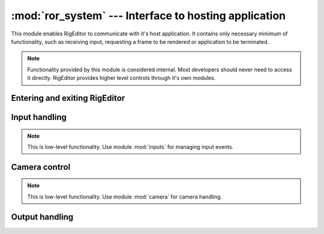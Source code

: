 :mod:`ror_system` --- Interface to hosting application
======================================================

.. module:: ror_system
   :synopsis: Interface to hosting application.

.. moduleauthor:: Petr Ohlidal <_myname_@_mysurname_.cz>

This module enables RigEditor to communicate with it's host application.
It contains only necessary minimum of functionality, such as receiving input,
requesting a frame to be rendered or application to be terminated.

.. note::

   Functionality provided by this module is considered internal. Most
   developers should never need to access it directly. RigEditor provides
   higher level controls through it's own modules.

Entering and exiting RigEditor
------------------------------

.. function:: enter_rig_editor()

   Performs application-side initialization necessary to run RigEditor.
   Without calling this function at the beginning of the program,
   results of all other operations are undefined.
   Must be called only once, multiple calls -> undefined.
   
.. function:: request_application_shutdown()

   Requests the host application to exit. More specifically, signal the host 
   application to exit it's main loop, as soon as control returns to it (i.e
   as soon as RigEditor's main loop exits). This call doesn't terminate
   RigEditor's main loop, nor does it terminate the Python interpreter. 

Input handling
--------------

.. note::

   This is low-level functionality. Use module :mod:`inputs` for managing
   input events.
   
.. function:: register_input_listener(input_listener)

   On the low level, RigEditor receives input by defining an 'input listener'
   class with callback methods for specific input events.
   
   The underlying input handling library is OIS.
   
   **Keyboard event callbacks**::
   
       key_pressed_callback (ois_key_code, unicode_character)
       key_released_callback(ois_key_code, unicode_character)
   
   **Mouse event callbacks**::
   
       mouse_moved_or_scrolled_callback(x_abs, y_abs, x_rel, y_rel, wheel_rel)
       
       mouse_pressed_callback (ois_button_code, x_abs, y_abs)
       mouse_released_callback(ois_button_code, x_abs, y_abs)
   

.. function:: capture_input_and_update_gui()

   Processes all input events from underlying operating system, invoking
   respective callbacks from 'input listener'. Each event is injected to GUI
   subsystem (MyGUI library) first and if the GUI reports the event as 
   'handled', the handling is terminated ('input listener' callback is
   not invoked).
   
   See documentation of MyGUI input-injecting API for details:
   [TODO]

Camera control
--------------

.. note::

   This is low-level functionality. Use module :mod:`camera` for camera handling.

.. function:: get_camera()

   Obtains the camera object from underlying 3D engine.
   
.. class:: Camera   

   .. method:: look_at(position)                         
   .. method:: yaw_degrees(angle)                     
   .. method:: roll_degrees(angle)                    
   .. method:: set_position(position)                    
   .. method:: pitch_degrees(angle)                   
   .. method:: is_mode_ortho                   
   .. method:: move_relative(offset)                   
   .. method:: set_mode_ortho(be_ortho)                  
   .. method:: toggle_mode_ortho               
   .. method:: set_fov_y_degrees(angle)               
   .. method:: get_point_z_distance(position)            
   .. method:: set_far_clip_distance(distance)           
   .. method:: set_near_clip_distance(distance)          
   .. method:: set_ortho_window_width(width)          
   
   .. method:: convert_world_to_screen_position(world_pos)
   
      :param world_pos: Any object with params { x, y, z }
      :returns: Dictionary { x, y, resolved }. X/Y are float pixel positions. Resolved is false if input position is behind camera.
   
   .. method:: convert_screen_to_world_position

Output handling
---------------

.. function:: render_frame_and_update_window()

   Requests the underlying 3d engine (OGRE) to render one frame and update
   application window. The call is synchronous - it blocks execution until
   rendering is done.
   
.. function:: is_application_window_closed()

   Returns True if the application's window was closed using OS controls
   (such as [X] button on the window's top bar).
